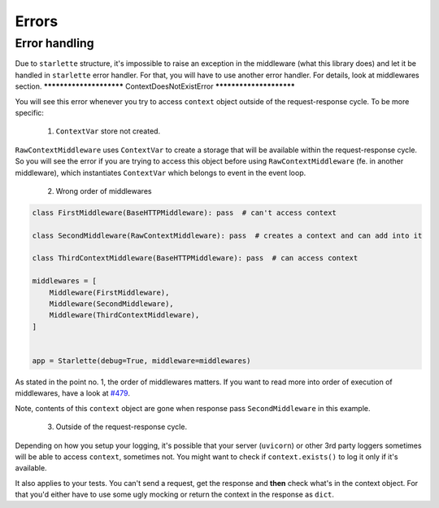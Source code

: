 ======
Errors
======

**************
Error handling
**************

Due to ``starlette`` structure, it's impossible to raise an exception in the middleware (what this library does) and let it be
handled in ``starlette`` error handler. For that, you will have to use another error handler. For details, look at middlewares section.
************************
ContextDoesNotExistError
************************

You will see this error whenever you try to access ``context`` object outside of the request-response cycle.
To be more specific:

 1. ``ContextVar`` store not created.

``RawContextMiddleware`` uses ``ContextVar`` to create a storage that will be available within the request-response cycle.
So you will see the error if you are trying to access this object before using
``RawContextMiddleware`` (fe. in another middleware), which instantiates ``ContextVar`` which belongs to event in the event loop.

 2. Wrong order of middlewares

.. code-block:: python

    class FirstMiddleware(BaseHTTPMiddleware): pass  # can't access context

    class SecondMiddleware(RawContextMiddleware): pass  # creates a context and can add into it

    class ThirdContextMiddleware(BaseHTTPMiddleware): pass  # can access context

    middlewares = [
        Middleware(FirstMiddleware),
        Middleware(SecondMiddleware),
        Middleware(ThirdContextMiddleware),
    ]


    app = Starlette(debug=True, middleware=middlewares)

As stated in the point no. 1, the order of middlewares matters. If you want to read more into order of execution of
middlewares, have a look at `#479 <https://github.com/encode/starlette/issues/479>`_.

Note, contents of this ``context`` object are gone when response pass ``SecondMiddleware`` in this example.

 3. Outside of the request-response cycle.

Depending on how you setup your logging, it's possible that your server (``uvicorn``) or other 3rd party loggers sometimes
will be able to access ``context``, sometimes not. You might want to check if ``context.exists()`` to log it only if it's available.

It also applies to your tests. You can't send a request, get the response and **then** check what's in the context object.
For that you'd either have to use some ugly mocking or return the context in the response as ``dict``.
